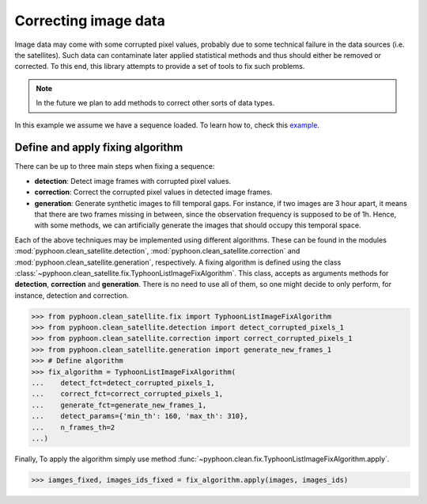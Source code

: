 Correcting image data
=====================

Image data may come with some corrupted pixel values, probably due to some
technical failure in the data sources (i.e. the satellites). Such data can
contaminate later applied statistical methods and thus should either be
removed or corrected. To this end, this library attempts to provide a set of
tools to fix such problems.

..  note::

    In the future we plan to add methods to correct other sorts of data types.

In this example we assume we have a sequence loaded. To learn how to, check
this `example <typhoon_sequence.html#load-a-typhoon-sequence-data>`_.


Define and apply fixing algorithm
----------------------------------

There can be up to three main steps when fixing a sequence:

*   **detection**: Detect image frames with corrupted pixel values.
*   **correction**: Correct the corrupted pixel values in detected image frames.
*   **generation**: Generate synthetic images to fill temporal gaps. For
    instance, if two images are 3 hour apart, it means that there are two frames
    missing in between, since the observation frequency is supposed to be of 1h.
    Hence, with some methods, we can artificially generate the images that
    should occupy this temporal space.

Each of the above techniques may be implemented using different algorithms.
These can be found in the modules :mod:`pyphoon.clean_satellite.detection`,
:mod:`pyphoon.clean_satellite.correction` and :mod:`pyphoon.clean_satellite.generation`,
respectively. A fixing algorithm is defined using the class
:class:`~pyphoon.clean_satellite.fix.TyphoonListImageFixAlgorithm`. This
class, accepts as arguments methods for **detection**, **correction** and
**generation**. There is no need to use all of them, so one might decide to
only perform, for instance, detection and correction.

>>> from pyphoon.clean_satellite.fix import TyphoonListImageFixAlgorithm
>>> from pyphoon.clean_satellite.detection import detect_corrupted_pixels_1
>>> from pyphoon.clean_satellite.correction import correct_corrupted_pixels_1
>>> from pyphoon.clean_satellite.generation import generate_new_frames_1
>>> # Define algorithm
>>> fix_algorithm = TyphoonListImageFixAlgorithm(
...    detect_fct=detect_corrupted_pixels_1,
...    correct_fct=correct_corrupted_pixels_1,
...    generate_fct=generate_new_frames_1,
...    detect_params={'min_th': 160, 'max_th': 310},
...    n_frames_th=2
...)

Finally, To apply the algorithm simply use method :func:`~pyphoon.clean.fix.TyphoonListImageFixAlgorithm.apply`.

>>> iamges_fixed, images_ids_fixed = fix_algorithm.apply(images, images_ids)